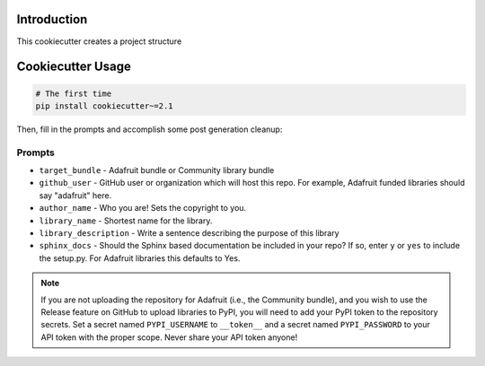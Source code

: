 Introduction
============


This cookiecutter creates a project structure


Cookiecutter Usage
===================

.. code-block:: bash

  # The first time
  pip install cookiecutter~=2.1


Then, fill in the prompts and accomplish some post generation cleanup:

Prompts
--------

* ``target_bundle`` - Adafruit bundle or Community library bundle
* ``github_user`` - GitHub user or organization which will host this repo. For example, Adafruit funded libraries should say "adafruit" here.
* ``author_name`` - Who you are! Sets the copyright to you.
* ``library_name`` - Shortest name for the library.
* ``library_description`` - Write a sentence describing the purpose of this library
* ``sphinx_docs`` - Should the Sphinx based documentation be included in your repo? If so, enter ``y`` or ``yes`` to include the setup.py. For Adafruit libraries this defaults to Yes.


.. note::

    If you are not uploading the repository for Adafruit (i.e., the Community bundle), and you
    wish to use the Release feature on GitHub to upload libraries to PyPI, you will need to
    add your PyPI token to the repository secrets.  Set a secret named ``PYPI_USERNAME`` to
    ``__token__`` and a secret named ``PYPI_PASSWORD`` to your API token with the proper scope.
    Never share your API token anyone!
